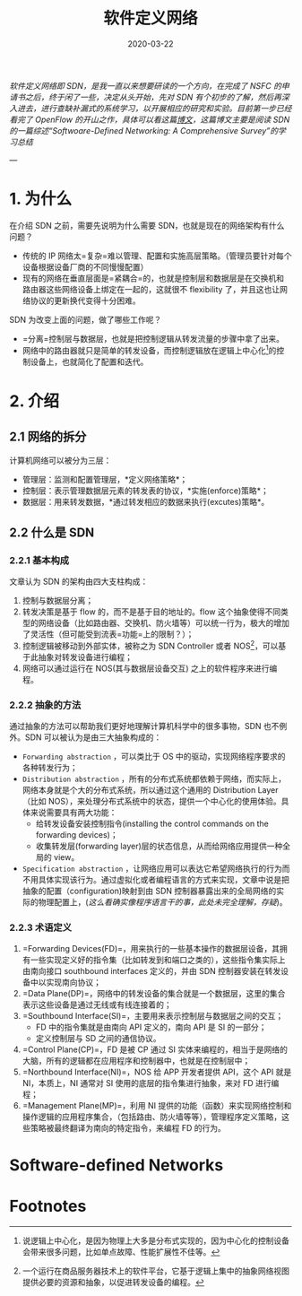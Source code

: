 #+HUGO_BASE_DIR: ../
#+TITLE: 软件定义网络 
#+DATE: 2020-03-22
#+HUGO_AUTO_SET_LASTMOD: t
#+HUGO_TAGS: SDN Network 
#+HUGO_CATEGORIES: Study
#+HUGO_DRAFT: false

/软件定义网络即 SDN，是我一直以来想要研读的一个方向，在完成了 NSFC 的申请书之后，终于闲了一些，决定从头开始，先对 SDN 有个初步的了解，然后再深入进去，进行查缺补漏式的系统学习，以开展相应的研究和实验。目前第一步已经看完了 OpenFlow 的开山之作，具体可以看这篇[[https://www.ansont.cn/posts/openflow][博文]]，这篇博文主要是阅读 SDN 的一篇综述“Softwoare-Defined Networking: A Comprehensive Survey”的学习总结/


--- 
* 1. 为什么
在介绍 SDN 之前，需要先说明为什么需要 SDN，也就是现在的网络架构有什么问题？
- 传统的 IP 网络太=复杂=难以管理、配置和实施高层策略。（管理员要针对每个设备根据设备厂商的不同慢慢配置）
- 现有的网络在垂直层面是=紧耦合=的，也就是控制层和数据层是在交换机和路由器这些网络设备上绑定在一起的，这就很不 flexibility 了，并且这也让网络协议的更新换代变得十分困难。
 
SDN 为改变上面的问题，做了哪些工作呢？
- =分离=控制层与数据层，也就是把控制逻辑从转发流量的步骤中拿了出来。
- 网络中的路由器就只是简单的转发设备，而控制逻辑放在逻辑上中心化[fn:1]的控制设备上，也就简化了配置和迭代。

* 2. 介绍
** 2.1 网络的拆分
计算机网络可以被分为三层：
- 管理层：监测和配置管理层，*定义网络策略*；
- 控制层：表示管理数据层元素的转发表的协议，*实施(enforce)策略*；
- 数据层：用来转发数据，*通过转发相应的数据来执行(excutes)策略*。
 
#+attr_html: :width 300 
[[file:2._介绍/2020-03-23_22-02-16_screen-shoot.png]]

** 2.2 什么是 SDN
*** 2.2.1 基本构成
文章认为 SDN 的架构由四大支柱构成：
1. 控制与数据层分离；
2. 转发决策是基于 flow 的，而不是基于目的地址的。flow 这个抽象使得不同类型的网络设备（比如路由器、交换机、防火墙等）可以统一行为，极大的增加了灵活性（但可能受到流表=功能=上的限制？）；
3. 控制逻辑被移动到外部实体，被称之为 SDN Controller 或者 NOS[fn:2]，可以基于此抽象对转发设备进行编程；
4. 网络可以通过运行在 NOS(其与数据层设备交互) 之上的软件程序来进行编程。

*** 2.2.2 抽象的方法
通过抽象的方法可以帮助我们更好地理解计算机科学中的很多事物，SDN 也不例外。SDN 可以被认为是由三大抽象构成的：
- =Forwarding abstraction= ，可以类比于 OS 中的驱动，实现网络程序要求的各种转发行为；
- =Distribution abstraction= ，所有的分布式系统都依赖于网络，而实际上，网络本身就是个大的分布式系统，所以通过这个通用的 Distribution Layer（比如 NOS），来处理分布式系统中的状态，提供一个中心化的使用体验。具体来说需要具有两大功能：
  - 给转发设备安装控制指令(installing the control commands on the forwarding devices)；
  - 收集转发层(forwarding layer)层的状态信息，从而给网络应用提供一种全局的 view。
- =Specification abstraction= ，让网络应用可以表达它希望网络执行的行为而不用具体实现该行为。通过虚拟化或者编程语言的方式来实现，文章中说是把抽象的配置（configuration)映射到由 SDN 控制器暴露出来的全局网络的实际的物理配置上，(/这么看确实像程序语言干的事，此处未完全理解，存疑/)。

# #+attr_html: :width 400 
# [[file:2._介绍/2020-03-23_22-24-41_screen-shoot.png]]

#+attr_html: :width 400 
[[https://i.loli.net/2020/03/23/V6u9bo8CSU35TwD.png]]

***  2.2.3 术语定义
1. =Forwarding Devices(FD)=，用来执行的一些基本操作的数据层设备，其拥有一些实现定义好的指令集（比如转发到和端口之类的），这些指令集实际上由南向接口 southbound interfaces 定义的，并由 SDN 控制器安装在转发设备中以实现南向协议；
2. =Data Plane(DP)=，网络中的转发设备的集合就是一个数据层，这里的集合表示这些设备是通过无线或有线连接着的；
3. =Southbound Interface(SI)=，主要用来表示控制层与数据层之间的交互；
   - FD 中的指令集就是由南向 API 定义的，南向 API 是 SI 的一部分；
   - 定义控制层与 SD 之间的通信协议。
4. =Control Plane(CP)=，FD 是被 CP 通过 SI 实体来编程的，相当于是网络的大脑，所有的逻辑都在应用程序和控制器中，也就是在控制层中；
5. =Northbound Interface(NI)=，NOS 给 APP 开发者提供 API，这个 API 就是 NI，本质上，NI 通常对 SI 使用的底层的指令集进行抽象，来对 FD 进行编程；
6. =Management Plane(MP)=，利用 NI 提供的功能（函数）来实现网络控制和操作逻辑的应用程序集合，（包括路由、防火墙等等），管理程序定义策略，这些策略被最终翻译为南向的特定指令，来编程 FD 的行为。

* Software-defined Networks

* Footnotes

[fn:2] 一个运行在商品服务器技术上的软件平台，它基于逻辑上集中的抽象网络视图提供必要的资源和抽象，以促进转发设备的编程。

[fn:1] 说逻辑上中心化，是因为物理上大多是分布式实现的，因为中心化的控制设备会带来很多问题，比如单点故障、性能扩展性不佳等。
